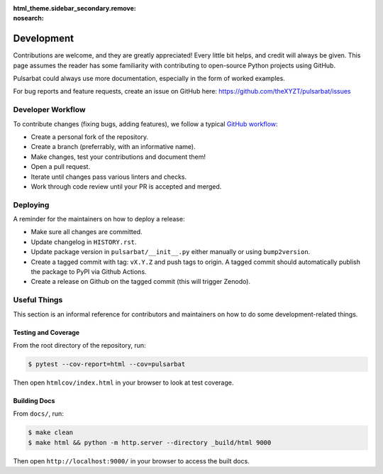 :html_theme.sidebar_secondary.remove:
:nosearch:

===========
Development
===========

Contributions are welcome, and they are greatly appreciated! Every little bit helps, and credit will always be given. This page assumes the reader has some familiarity with contributing to open-source Python projects using GitHub.

Pulsarbat could always use more documentation, especially in the form of worked examples.

For bug reports and feature requests, create an issue on GitHub here: https://github.com/theXYZT/pulsarbat/issues


Developer Workflow
------------------

To contribute changes (fixing bugs, adding features), we follow a typical `GitHub workflow <https://docs.github.com/en/get-started/quickstart/github-flow>`_:

* Create a personal fork of the repository.
* Create a branch (preferrably, with an informative name).
* Make changes, test your contributions and document them!
* Open a pull request.
* Iterate until changes pass various linters and checks.
* Work through code review until your PR is accepted and merged.


Deploying
---------

A reminder for the maintainers on how to deploy a release:

* Make sure all changes are committed.
* Update changelog in ``HISTORY.rst``.
* Update package version in ``pulsarbat/__init__.py`` either manually or
  using ``bump2version``.
* Create a tagged commit with tag: ``vX.Y.Z`` and push tags to origin.
  A tagged commit should automatically publish the package to PyPI via
  Github Actions.
* Create a release on Github on the tagged commit (this will trigger Zenodo).


Useful Things
-------------

This section is an informal reference for contributors and maintainers on how
to do some development-related things.

Testing and Coverage
^^^^^^^^^^^^^^^^^^^^

From the root directory of the repository, run:

.. code-block:: console

    $ pytest --cov-report=html --cov=pulsarbat

Then open ``htmlcov/index.html`` in your browser to look at test coverage.

Building Docs
^^^^^^^^^^^^^

From ``docs/``, run:

.. code-block:: console

    $ make clean
    $ make html && python -m http.server --directory _build/html 9000

Then open ``http://localhost:9000/`` in your browser to access the built docs.
